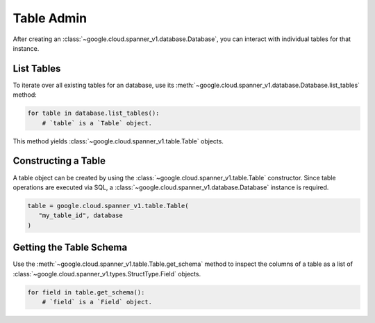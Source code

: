 Table Admin
===========

After creating an :class:`~google.cloud.spanner_v1.database.Database`, you can
interact with individual tables for that instance.


List Tables
-----------

To iterate over all existing tables for an database, use its
:meth:`~google.cloud.spanner_v1.database.Database.list_tables` method:

.. code:: python

    for table in database.list_tables():
        # `table` is a `Table` object.

This method yields :class:`~google.cloud.spanner_v1.table.Table` objects.


Constructing a Table
--------------------

A table object can be created by using the
:class:`~google.cloud.spanner_v1.table.Table` constructor. Since table
operations are executed via SQL, a
:class:`~google.cloud.spanner_v1.database.Database` instance is required.

.. code:: python

    table = google.cloud.spanner_v1.table.Table(
       "my_table_id", database
    )

Getting the Table Schema
------------------------

Use the :meth:`~google.cloud.spanner_v1.table.Table.get_schema` method to
inspect the columns of a table as a list of
:class:`~google.cloud.spanner_v1.types.StructType.Field` objects.

.. code:: python

    for field in table.get_schema():
        # `field` is a `Field` object.
